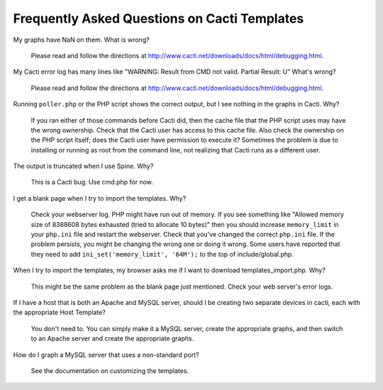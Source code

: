 .. _cacti_faq:

Frequently Asked Questions on Cacti Templates
=============================================

My graphs have NaN on them.  What is wrong?

  Please read and follow the directions at http://www.cacti.net/downloads/docs/html/debugging.html.

My Cacti error log has many lines like "WARNING: Result from CMD not valid. Partial Result: U"  What's wrong?

  Please read and follow the directions at http://www.cacti.net/downloads/docs/html/debugging.html.

Running ``poller.php`` or the PHP script shows the correct output, but I see nothing in the graphs in Cacti.  Why?

  If you ran either of those commands before Cacti did, then the cache file that
  the PHP script uses may have the wrong ownership. Check that the Cacti user
  has access to this cache file.  Also check the ownership on the PHP script
  itself; does the Cacti user have permission to execute it?  Sometimes the
  problem is due to installing or running as root from the command line, not
  realizing that Cacti runs as a different user.

The output is truncated when I use Spine.  Why?

  This is a Cacti bug.  Use cmd.php for now.

I get a blank page when I try to import the templates.  Why?

  Check your webserver log.  PHP might have run out of memory.  If you see
  something like "Allowed memory size of 8388608 bytes exhausted (tried to
  allocate 10 bytes)" then you should increase ``memory_limit`` in your
  ``php.ini`` file and restart the webserver.  Check that you've changed the
  correct ``php.ini`` file.  If the problem persists, you might be changing the
  wrong one or doing it wrong.  Some users have reported that they need to add
  ``ini_set('memory_limit', '64M');`` to the top of include/global.php.

When I try to import the templates, my browser asks me if I want to download templates_import.php.  Why?

  This might be the same problem as the blank page just mentioned.  Check your web server's error logs.

If I have a host that is both an Apache and MySQL server, should I be creating two separate devices in cacti, each with the appropriate Host Template?

  You don't need to. You can simply make it a MySQL server, create the
  appropriate graphs, and then switch to an Apache server and create the
  appropriate graphs.

How do I graph a MySQL server that uses a non-standard port?

  See the documentation on customizing the templates.
